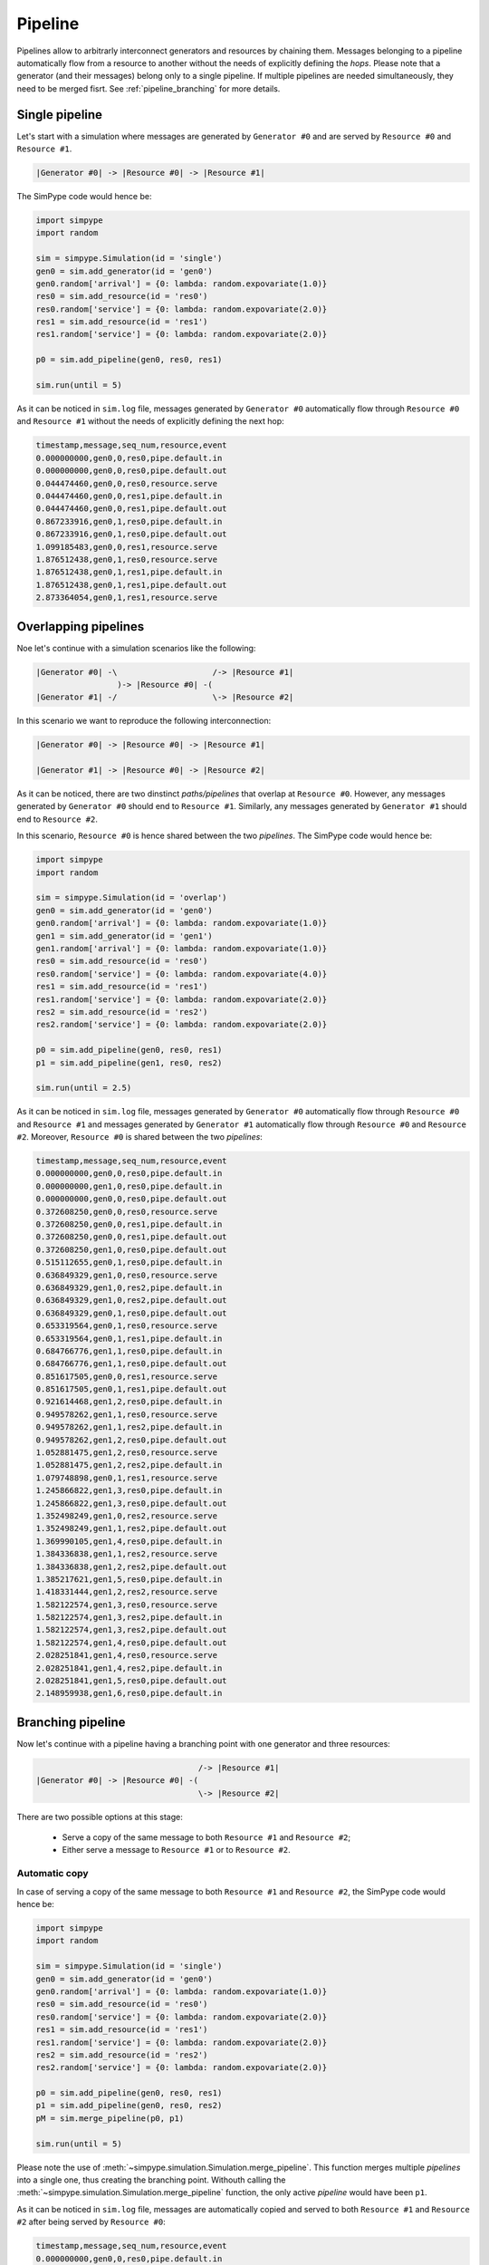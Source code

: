 .. _pipeline:

========
Pipeline
========

Pipelines allow to arbitrarly interconnect generators and resources by chaining them.
Messages belonging to a pipeline automatically flow from a resource to another without the needs of explicitly defining the `hops`.
Please note that a generator (and their messages) belong only to a single pipeline.
If multiple pipelines are needed simultaneously, they need to be merged fisrt. See :ref:`pipeline_branching` for more details.

Single pipeline
===============

Let's start with a simulation where messages are generated by ``Generator #0`` and are served by ``Resource #0`` and ``Resource #1``.

.. code-block:: none

    |Generator #0| -> |Resource #0| -> |Resource #1|

The SimPype code would hence be:

.. code-block:: python

   import simpype
   import random

   sim = simpype.Simulation(id = 'single')
   gen0 = sim.add_generator(id = 'gen0')
   gen0.random['arrival'] = {0: lambda: random.expovariate(1.0)}
   res0 = sim.add_resource(id = 'res0')
   res0.random['service'] = {0: lambda: random.expovariate(2.0)}
   res1 = sim.add_resource(id = 'res1')
   res1.random['service'] = {0: lambda: random.expovariate(2.0)}
   
   p0 = sim.add_pipeline(gen0, res0, res1)

   sim.run(until = 5)

As it can be noticed in ``sim.log`` file, messages generated by ``Generator #0`` automatically flow through ``Resource #0`` and ``Resource #1`` without the needs of explicitly defining the next hop:

.. code-block:: none

   timestamp,message,seq_num,resource,event
   0.000000000,gen0,0,res0,pipe.default.in
   0.000000000,gen0,0,res0,pipe.default.out
   0.044474460,gen0,0,res0,resource.serve
   0.044474460,gen0,0,res1,pipe.default.in
   0.044474460,gen0,0,res1,pipe.default.out
   0.867233916,gen0,1,res0,pipe.default.in
   0.867233916,gen0,1,res0,pipe.default.out
   1.099185483,gen0,0,res1,resource.serve
   1.876512438,gen0,1,res0,resource.serve
   1.876512438,gen0,1,res1,pipe.default.in
   1.876512438,gen0,1,res1,pipe.default.out
   2.873364054,gen0,1,res1,resource.serve


Overlapping pipelines
=====================

Noe let's continue with a simulation scenarios like the following:

.. code-block:: none

    |Generator #0| -\                    /-> |Resource #1|
                     )-> |Resource #0| -(
    |Generator #1| -/                    \-> |Resource #2|

In this scenario we want to reproduce the following interconnection:

.. code-block:: none

    |Generator #0| -> |Resource #0| -> |Resource #1|

    |Generator #1| -> |Resource #0| -> |Resource #2|

As it can be noticed, there are two dinstinct `paths/pipelines` that overlap at ``Resource #0``. 
However, any messages generated by ``Generator #0`` should end to ``Resource #1``.
Similarly, any messages generated by ``Generator #1`` should end to ``Resource #2``.

In this scenario, ``Resource #0`` is hence shared between the two `pipelines`.
The SimPype code would hence be:

.. code-block:: python

   import simpype
   import random

   sim = simpype.Simulation(id = 'overlap')
   gen0 = sim.add_generator(id = 'gen0')
   gen0.random['arrival'] = {0: lambda: random.expovariate(1.0)}
   gen1 = sim.add_generator(id = 'gen1')
   gen1.random['arrival'] = {0: lambda: random.expovariate(1.0)}
   res0 = sim.add_resource(id = 'res0')
   res0.random['service'] = {0: lambda: random.expovariate(4.0)}
   res1 = sim.add_resource(id = 'res1')
   res1.random['service'] = {0: lambda: random.expovariate(2.0)}
   res2 = sim.add_resource(id = 'res2')
   res2.random['service'] = {0: lambda: random.expovariate(2.0)}

   p0 = sim.add_pipeline(gen0, res0, res1)
   p1 = sim.add_pipeline(gen1, res0, res2)

   sim.run(until = 2.5)

As it can be noticed in ``sim.log`` file, messages generated by ``Generator #0`` automatically flow through ``Resource #0`` and ``Resource #1`` and messages generated by ``Generator #1`` automatically flow through ``Resource #0`` and ``Resource #2``. Moreover, ``Resource #0`` is shared between the two `pipelines`:

.. code-block:: none

   timestamp,message,seq_num,resource,event
   0.000000000,gen0,0,res0,pipe.default.in
   0.000000000,gen1,0,res0,pipe.default.in
   0.000000000,gen0,0,res0,pipe.default.out
   0.372608250,gen0,0,res0,resource.serve
   0.372608250,gen0,0,res1,pipe.default.in
   0.372608250,gen0,0,res1,pipe.default.out
   0.372608250,gen1,0,res0,pipe.default.out
   0.515112655,gen0,1,res0,pipe.default.in
   0.636849329,gen1,0,res0,resource.serve
   0.636849329,gen1,0,res2,pipe.default.in
   0.636849329,gen1,0,res2,pipe.default.out
   0.636849329,gen0,1,res0,pipe.default.out
   0.653319564,gen0,1,res0,resource.serve
   0.653319564,gen0,1,res1,pipe.default.in
   0.684766776,gen1,1,res0,pipe.default.in
   0.684766776,gen1,1,res0,pipe.default.out
   0.851617505,gen0,0,res1,resource.serve
   0.851617505,gen0,1,res1,pipe.default.out
   0.921614468,gen1,2,res0,pipe.default.in
   0.949578262,gen1,1,res0,resource.serve
   0.949578262,gen1,1,res2,pipe.default.in
   0.949578262,gen1,2,res0,pipe.default.out
   1.052881475,gen1,2,res0,resource.serve
   1.052881475,gen1,2,res2,pipe.default.in
   1.079748898,gen0,1,res1,resource.serve
   1.245866822,gen1,3,res0,pipe.default.in
   1.245866822,gen1,3,res0,pipe.default.out
   1.352498249,gen1,0,res2,resource.serve
   1.352498249,gen1,1,res2,pipe.default.out
   1.369990105,gen1,4,res0,pipe.default.in
   1.384336838,gen1,1,res2,resource.serve
   1.384336838,gen1,2,res2,pipe.default.out
   1.385217621,gen1,5,res0,pipe.default.in
   1.418331444,gen1,2,res2,resource.serve
   1.582122574,gen1,3,res0,resource.serve
   1.582122574,gen1,3,res2,pipe.default.in
   1.582122574,gen1,3,res2,pipe.default.out
   1.582122574,gen1,4,res0,pipe.default.out
   2.028251841,gen1,4,res0,resource.serve
   2.028251841,gen1,4,res2,pipe.default.in
   2.028251841,gen1,5,res0,pipe.default.out
   2.148959938,gen1,6,res0,pipe.default.in

.. _pipeline_branching:

Branching pipeline
==================

Now let's continue with a pipeline having a branching point with one generator and three resources:

.. code-block:: none

                                      /-> |Resource #1|
    |Generator #0| -> |Resource #0| -(
                                      \-> |Resource #2|

There are two possible options at this stage:

 * Serve a copy of the same message to both ``Resource #1`` and ``Resource #2``;
 * Either serve a message to ``Resource #1`` or to ``Resource #2``.


Automatic copy
--------------

In case of serving a copy of the same message to both ``Resource #1`` and ``Resource #2``, the SimPype code would hence be:

.. code-block:: python
   
   import simpype
   import random

   sim = simpype.Simulation(id = 'single')
   gen0 = sim.add_generator(id = 'gen0')
   gen0.random['arrival'] = {0: lambda: random.expovariate(1.0)}
   res0 = sim.add_resource(id = 'res0')
   res0.random['service'] = {0: lambda: random.expovariate(2.0)}
   res1 = sim.add_resource(id = 'res1')
   res1.random['service'] = {0: lambda: random.expovariate(2.0)}
   res2 = sim.add_resource(id = 'res2')
   res2.random['service'] = {0: lambda: random.expovariate(2.0)}

   p0 = sim.add_pipeline(gen0, res0, res1)
   p1 = sim.add_pipeline(gen0, res0, res2)
   pM = sim.merge_pipeline(p0, p1)

   sim.run(until = 5)

Please note the use of :meth:`~simpype.simulation.Simulation.merge_pipeline`. This function merges multiple `pipelines` into a single one, thus creating the branching point.
Withouth calling the :meth:`~simpype.simulation.Simulation.merge_pipeline` function, the only active `pipeline` would have been ``p1``.

As it can be noticed in ``sim.log`` file, messages are automatically copied and served to both ``Resource #1`` and ``Resource #2`` after being served by ``Resource #0``:

.. code-block:: none

   timestamp,message,seq_num,resource,event
   0.000000000,gen0,0,res0,pipe.default.in
   0.000000000,gen0,0,res0,pipe.default.out
   0.412762064,gen0,0,res0,resource.serve
   0.412762064,gen0,0,res2,pipe.default.in
   0.412762064,gen0,0,res1,pipe.default.in
   0.412762064,gen0,0,res2,pipe.default.out
   0.412762064,gen0,0,res1,pipe.default.out
   0.631472230,gen0,0,res1,resource.serve
   0.989221320,gen0,0,res2,resource.serve
   2.545794865,gen0,1,res0,pipe.default.in
   2.545794865,gen0,1,res0,pipe.default.out
   2.572402316,gen0,1,res0,resource.serve
   2.572402316,gen0,1,res2,pipe.default.in
   2.572402316,gen0,1,res1,pipe.default.in
   2.572402316,gen0,1,res2,pipe.default.out
   2.572402316,gen0,1,res1,pipe.default.out
   2.602942195,gen0,1,res1,resource.serve
   4.163453623,gen0,2,res0,pipe.default.in
   4.163453623,gen0,2,res0,pipe.default.out
   4.222865258,gen0,2,res0,resource.serve
   4.222865258,gen0,2,res2,pipe.default.in
   4.222865258,gen0,2,res1,pipe.default.in
   4.222865258,gen0,2,res1,pipe.default.out
   4.270038314,gen0,1,res2,resource.serve
   4.270038314,gen0,2,res2,pipe.default.out
   4.360461106,gen0,2,res2,resource.serve
   4.551208266,gen0,2,res1,resource.serve

Next hop selection
------------------

Please refer to :ref:`message_next` in :ref:`message` section to understand how the next hop of the messages can be dynamically changed.

Miscellaneous
=============

:meth:`~simpype.simulation.Simulation.add_pipeline` admits both :class:`~simpype.resource.Resource` and :class:`~simpype.pipeline.Pipeline` objects as arguments as shown in this examples:

.. code-block:: python
   
   import simpype

   sim = simpype.Simulation(id = 'single')
   gen0 = sim.add_generator(id = 'gen0')
   gen1 = sim.add_generator(id = 'gen1')
   res0 = sim.add_resource(id = 'res0')
   res1 = sim.add_resource(id = 'res1')
   res2 = sim.add_resource(id = 'res2')
   res3 = sim.add_resource(id = 'res3')
   res4 = sim.add_resource(id = 'res4')
   res5 = sim.add_resource(id = 'res5')
   res6 = sim.add_resource(id = 'res6')

   # Only resources
   p0 = sim.add_pipeline(res0, res1, res2)
   p1 = sim.add_pipeline(res3, res4, res5)
   # Mixed pipeline and resources
   p2 = sim.add_pipeline(gen0, p0)
   p3 = sim.add_pipeline(gen1, p1)
   p4 = sim.add_pipeline(p3, res6)
   # Only pipelines
   # Equivalent to sim.add_pipeline(res0, res1, res2, res3, res4, res5)
   p4 = sim.add_pipeline(p0, p1)

Instead, :meth:`~simpype.simulation.Simulation.merge_pipeline` only admits :class:`~simpype.pipeline.Pipeline` objects as arguments.
